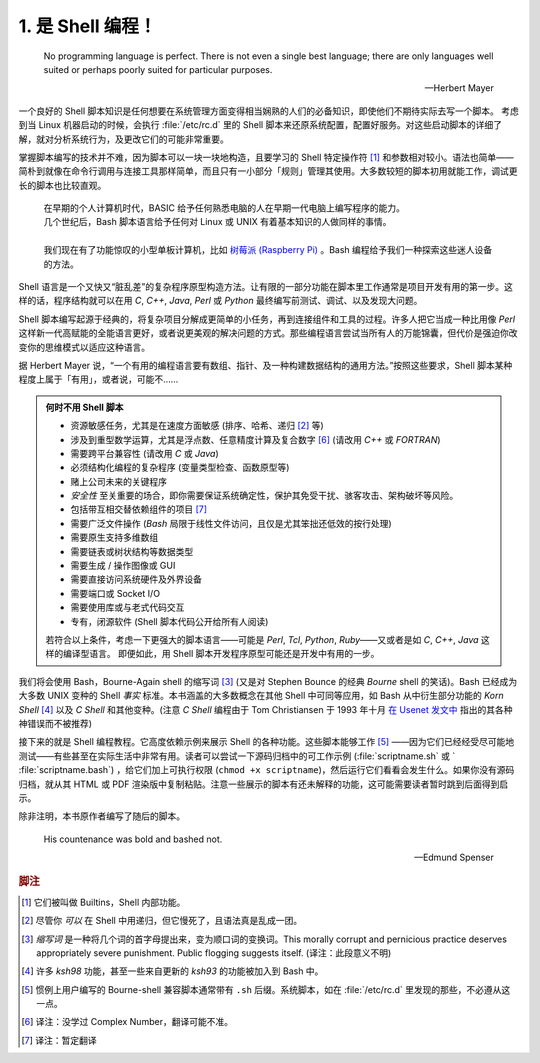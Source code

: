 1. 是 Shell 编程！
==================================================

   No programming language is perfect. There is not even a single best language; there are only languages well suited or perhaps poorly suited for particular purposes.
   
   --Herbert Mayer

一个良好的 Shell 脚本知识是任何想要在系统管理方面变得相当娴熟的人们的必备知识，即使他们不期待实际去写一个脚本。
考虑到当 Linux 机器启动的时候，会执行 :file:`/etc/rc.d` 里的 Shell 脚本来还原系统配置，配置好服务。对这些启动脚本的详细了解，就对分析系统行为，及更改它们的可能非常重要。

掌握脚本编写的技术并不难，因为脚本可以一块一块地构造，且要学习的 Shell 特定操作符 [#]_ 和参数相对较小。语法也简单——简朴到就像在命令行调用与连接工具那样简单，而且只有一小部分「规则」管理其使用。大多数较短的脚本初用就能工作，调试更长的脚本也比较直观。

   | 在早期的个人计算机时代，BASIC 给予任何熟悉电脑的人在早期一代电脑上编写程序的能力。
   | 几个世纪后，Bash 脚本语言给予任何对 Linux 或 UNIX 有着基本知识的人做同样的事情。
   |
   | 我们现在有了功能惊叹的小型单板计算机，比如 `树莓派 (Raspberry Pi) <https://www.raspberrypi.org>`_ 。Bash 编程给予我们一种探索这些迷人设备的方法。

Shell 语言是一个又快又“脏乱差”的复杂程序原型构造方法。让有限的一部分功能在脚本里工作通常是项目开发有用的第一步。这样的话，程序结构就可以在用 *C*, *C++*, *Java*, *Perl* 或 *Python* 最终编写前测试、调试、以及发现大问题。

Shell 脚本编写起源于经典的，将复杂项目分解成更简单的小任务，再到连接组件和工具的过程。许多人把它当成一种比用像 *Perl* 这样新一代高赋能的全能语言更好，或者说更美观的解决问题的方式。那些编程语言尝试当所有人的万能锦囊，但代价是强迫你改变你的思维模式以适应这种语言。

据 Herbert Mayer 说，“一个有用的编程语言要有数组、指针、及一种构建数据结构的通用方法。”按照这些要求，Shell 脚本某种程度上属于「有用」，或者说，可能不……

.. admonition:: 何时不用 Shell 脚本

   * 资源敏感任务，尤其是在速度方面敏感 (排序、哈希、递归 [#]_ 等)
   * 涉及到重型数学运算，尤其是浮点数、任意精度计算及复合数字 [#T1]_ (请改用 *C++* 或 *FORTRAN*)
   * 需要跨平台兼容性 (请改用 *C* 或 *Java*)
   * 必须结构化编程的复杂程序 (变量类型检查、函数原型等)
   * 赌上公司未来的关键程序
   * *安全性* 至关重要的场合，即你需要保证系统确定性，保护其免受干扰、骇客攻击、架构破坏等风险。
   * 包括带互相交替依赖组件的项目 [#T2]_
   * 需要广泛文件操作 (*Bash* 局限于线性文件访问，且仅是尤其笨拙还低效的按行处理)
   * 需要原生支持多维数组
   * 需要链表或树状结构等数据类型
   * 需要生成 / 操作图像或 GUI
   * 需要直接访问系统硬件及外界设备
   * 需要端口或 Socket I/O
   * 需要使用库或与老式代码交互
   * 专有，闭源软件 (Shell 脚本代码公开给所有人阅读)

   若符合以上条件，考虑一下更强大的脚本语言——可能是 *Perl*, *Tcl*, *Python*, *Ruby*——又或者是如 *C*, *C++*, *Java* 这样的编译型语言。
   即便如此，用 Shell 脚本开发程序原型可能还是开发中有用的一步。

我们将会使用 Bash，Bourne-Again shell 的缩写词 [#]_ (又是对 Stephen Bounce 的经典 *Bourne* shell 的笑话)。Bash
已经成为大多数 UNIX 变种的 Shell *事实* 标准。本书涵盖的大多数概念在其他 Shell 中可同等应用，如 Bash 从中衍生部分功能的 *Korn Shell* [#]_ 以及 *C Shell* 和其他变种。(注意 *C Shell* 编程由于 Tom Christiansen 于 1993 年十月 `在 Usenet 发文中 <http://www.faqs.org/faqs/unix-faq/shell/csh-whynot/>`_ 指出的其各种神错误而不被推荐)

接下来的就是 Shell 编程教程。它高度依赖示例来展示 Shell 的各种功能。这些脚本能够工作 [#T3]_ ——因为它们已经经受尽可能地测试——有些甚至在实际生活中非常有用。读者可以尝试一下源码归档中的可工作示例 (:file:`scriptname.sh` 或 `
:file:`scriptname.bash`) ，给它们加上可执行权限 (``chmod +x scriptname``)，然后运行它们看看会发生什么。如果你没有源码归档，就从其 HTML 或 PDF 渲染版中复制粘贴。注意一些展示的脚本有还未解释的功能，这可能需要读者暂时跳到后面得到启示。

除非注明，本书原作者编写了随后的脚本。

   His countenance was bold and bashed not.
   
   --Edmund Spenser

.. rubric:: 脚注

.. [#] 它们被叫做 Builtins，Shell 内部功能。
.. [#] 尽管你 *可以* 在 Shell 中用递归，但它慢死了，且语法真是乱成一团。
.. [#] *缩写词* 是一种将几个词的首字母提出来，变为顺口词的变换词。This morally corrupt and pernicious practice deserves appropriately severe punishment. Public flogging suggests itself. (译注：此段意义不明)
.. [#]  许多 *ksh98* 功能，甚至一些来自更新的 *ksh93* 的功能被加入到 Bash 中。
.. [#] 惯例上用户编写的 Bourne-shell 兼容脚本通常带有 ``.sh`` 后缀。系统脚本，如在 :file:`/etc/rc.d` 里发现的那些，不必遵从这一点。
.. [#T1] 译注：没学过 Complex Number，翻译可能不准。
.. [#T2] 译注：暂定翻译

